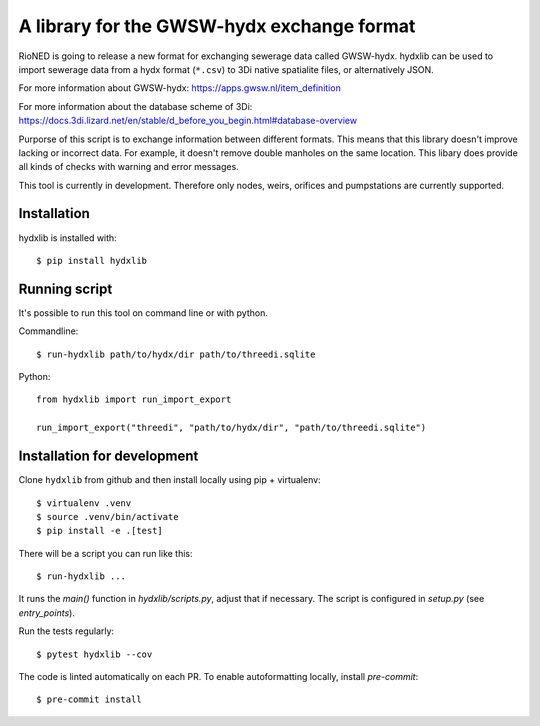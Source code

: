 A library for the GWSW-hydx exchange format
===========================================

RioNED is going to release a new format for exchanging sewerage data called GWSW-hydx.
hydxlib can be used to import sewerage data from a hydx format (``*.csv``) to
3Di native spatialite files, or alternatively JSON.

For more information about GWSW-hydx:
https://apps.gwsw.nl/item_definition

For more information about the database scheme of 3Di:
https://docs.3di.lizard.net/en/stable/d_before_you_begin.html#database-overview

Purporse of this script is to exchange information between different formats.
This means that this library doesn't improve lacking or incorrect data.
For example, it doesn't remove double manholes on the same location.
This libary does provide all kinds of checks with warning and error messages.

This tool is currently in development.
Therefore only nodes, weirs, orifices and pumpstations are currently supported.


Installation
------------

hydxlib is installed with::

  $ pip install hydxlib


Running script
--------------

It's possible to run this tool on command line or with python.

Commandline::

  $ run-hydxlib path/to/hydx/dir path/to/threedi.sqlite

Python::

  from hydxlib import run_import_export

  run_import_export("threedi", "path/to/hydx/dir", "path/to/threedi.sqlite")


Installation for development
----------------------------

Clone ``hydxlib`` from github and then install locally using pip + virtualenv::

  $ virtualenv .venv
  $ source .venv/bin/activate
  $ pip install -e .[test]

There will be a script you can run like this::

  $ run-hydxlib ...

It runs the `main()` function in `hydxlib/scripts.py`,
adjust that if necessary. The script is configured in `setup.py` (see
`entry_points`).

Run the tests regularly::

  $ pytest hydxlib --cov

The code is linted automatically on each PR. To enable autoformatting locally,
install `pre-commit`::

  $ pre-commit install
